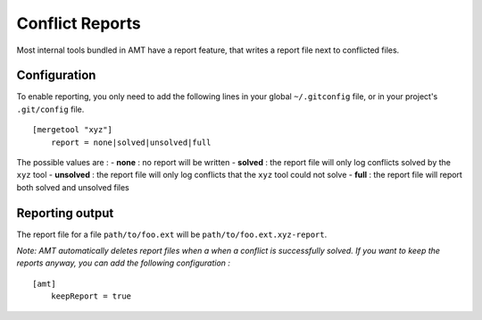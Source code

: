 Conflict Reports
----------------

Most internal tools bundled in AMT have a report feature, that writes a
report file next to conflicted files.

Configuration
~~~~~~~~~~~~~

To enable reporting, you only need to add the following lines in your
global ``~/.gitconfig`` file, or in your project's ``.git/config`` file.

::

    [mergetool "xyz"]
        report = none|solved|unsolved|full

The possible values are : - **none** : no report will be written -
**solved** : the report file will only log conflicts solved by the
``xyz`` tool - **unsolved** : the report file will only log conflicts
that the ``xyz`` tool could not solve - **full** : the report file will
report both solved and unsolved files

Reporting output
~~~~~~~~~~~~~~~~

The report file for a file ``path/to/foo.ext`` will be
``path/to/foo.ext.xyz-report``.

*Note: AMT automatically deletes report files when a when a conflict is
successfully solved. If you want to keep the reports anyway, you can add
the following configuration :*

::

    [amt]
        keepReport = true
